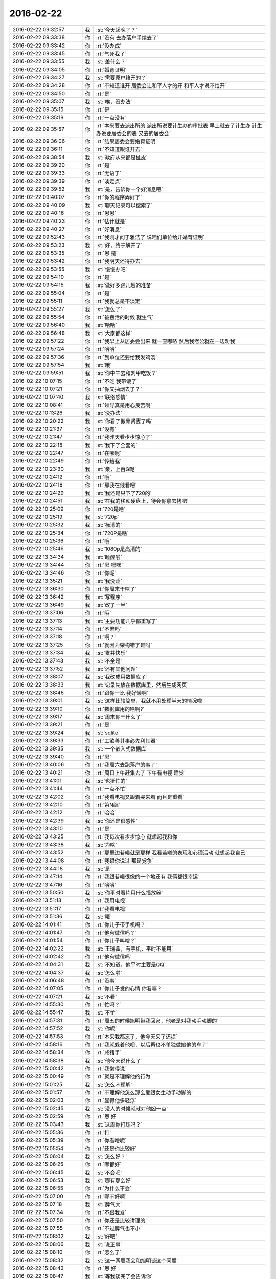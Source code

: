 2016-02-22
-------------

.. csv-table::
   :widths: 25, 1, 60

   2016-02-22 09:32:57,我,:st:`今天起晚了？`
   2016-02-22 09:33:38,你,:rt:`没有 去办落户手续去了`
   2016-02-22 09:33:42,你,:rt:`没办成`
   2016-02-22 09:33:45,你,:rt:`气死我了`
   2016-02-22 09:33:55,我,:st:`差什么？`
   2016-02-22 09:34:05,你,:rt:`婚育证明`
   2016-02-22 09:34:27,我,:st:`需要原户籍开的？`
   2016-02-22 09:34:28,你,:rt:`不知道谁开 居委会让和平人才的开 和平人才说不给开`
   2016-02-22 09:34:50,你,:rt:`是`
   2016-02-22 09:35:07,我,:st:`唉，没办法`
   2016-02-22 09:35:15,你,:rt:`是`
   2016-02-22 09:35:19,你,:rt:`一点没有`
   2016-02-22 09:35:57,你,:rt:`本来要去派出所的 派出所说要计生办的审批表 早上就去了计生办 计生办说要居委会的表 又去的居委会`
   2016-02-22 09:36:06,你,:rt:`结果居委会要婚育证明`
   2016-02-22 09:36:11,你,:rt:`不知道跟谁开去`
   2016-02-22 09:38:54,我,:st:`政府从来都是扯皮`
   2016-02-22 09:39:20,你,:rt:`是`
   2016-02-22 09:39:33,你,:rt:`无语了`
   2016-02-22 09:39:39,你,:rt:`淡定点`
   2016-02-22 09:39:52,我,:st:`是，告诉你一个好消息吧`
   2016-02-22 09:40:07,你,:rt:`你的程序弄好了`
   2016-02-22 09:40:09,我,:st:`聊天记录可以搜索了`
   2016-02-22 09:40:16,你,:rt:`恩恩`
   2016-02-22 09:40:23,你,:rt:`估计就是`
   2016-02-22 09:40:27,你,:rt:`好消息`
   2016-02-22 09:52:43,你,:rt:`我刚才问于雅洁了 说咱们单位给开婚育证明`
   2016-02-22 09:53:23,我,:st:`好，终于解开了`
   2016-02-22 09:53:35,你,:rt:`恩 是`
   2016-02-22 09:53:42,你,:rt:`我明天还得办去`
   2016-02-22 09:53:55,我,:st:`慢慢办吧`
   2016-02-22 09:54:10,你,:rt:`是`
   2016-02-22 09:54:15,我,:st:`做好多跑几趟的准备`
   2016-02-22 09:55:04,你,:rt:`是`
   2016-02-22 09:55:11,你,:rt:`我就总是不淡定`
   2016-02-22 09:55:27,我,:st:`怎么了`
   2016-02-22 09:55:54,你,:rt:`被摆活的时候 就生气`
   2016-02-22 09:56:40,我,:st:`哈哈`
   2016-02-22 09:56:48,我,:st:`大家都这样`
   2016-02-22 09:57:22,你,:rt:`我早上从居委会出来 就一直嘟哝 然后我老公就在一边劝我`
   2016-02-22 09:57:24,你,:rt:`哈哈`
   2016-02-22 09:57:36,你,:rt:`到单位还要给我发鸡汤`
   2016-02-22 09:57:54,我,:st:`哦`
   2016-02-22 09:59:51,我,:st:`你中午去和刘甲吃饭？`
   2016-02-22 10:07:15,你,:rt:`不吃 我带饭了`
   2016-02-22 10:07:21,你,:rt:`你又抽烟去了？`
   2016-02-22 10:07:40,我,:st:`联络感情`
   2016-02-22 10:08:41,你,:rt:`领导真是用心良苦啊`
   2016-02-22 10:13:26,我,:st:`没办法`
   2016-02-22 10:20:22,我,:st:`你看了傲骨贤妻了吗`
   2016-02-22 10:21:37,你,:rt:`没有`
   2016-02-22 10:21:47,你,:rt:`我昨天看步步惊心了`
   2016-02-22 10:22:18,我,:st:`我下了全套的`
   2016-02-22 10:22:47,你,:rt:`在哪呢`
   2016-02-22 10:22:49,你,:rt:`传给我`
   2016-02-22 10:23:30,我,:st:`亲，上百G呢`
   2016-02-22 10:24:12,你,:rt:`哦`
   2016-02-22 10:24:18,你,:rt:`那我在线看吧`
   2016-02-22 10:24:29,我,:st:`我还是只下了720的`
   2016-02-22 10:24:51,我,:st:`在我的移动硬盘上，待会你拿去拷吧`
   2016-02-22 10:25:09,你,:rt:`720是啥`
   2016-02-22 10:25:19,我,:st:`720p`
   2016-02-22 10:25:32,我,:st:`标清的`
   2016-02-22 10:25:34,你,:rt:`720P是啥`
   2016-02-22 10:25:36,你,:rt:`哦`
   2016-02-22 10:25:46,我,:st:`1080p是高清的`
   2016-02-22 13:34:34,我,:st:`睡醒啦`
   2016-02-22 13:34:44,你,:rt:`恩 嘿嘿`
   2016-02-22 13:34:46,你,:rt:`你呢`
   2016-02-22 13:35:21,我,:st:`我没睡`
   2016-02-22 13:36:30,你,:rt:`你周末干啥了`
   2016-02-22 13:36:42,我,:st:`写程序`
   2016-02-22 13:36:49,我,:st:`改了一半`
   2016-02-22 13:37:06,你,:rt:`哦`
   2016-02-22 13:37:13,我,:st:`主要功能几乎都重写了`
   2016-02-22 13:37:14,你,:rt:`不累吗`
   2016-02-22 13:37:18,你,:rt:`啊？`
   2016-02-22 13:37:25,你,:rt:`就因为架构错了是吗`
   2016-02-22 13:37:34,我,:st:`累并快乐`
   2016-02-22 13:37:43,我,:st:`不全是`
   2016-02-22 13:37:52,我,:st:`还有其他问题`
   2016-02-22 13:38:07,我,:st:`我改成用数据库了`
   2016-02-22 13:38:33,我,:st:`记录先放在数据库里，然后生成网页`
   2016-02-22 13:38:46,你,:rt:`跟你一比 我好懒啊`
   2016-02-22 13:39:01,我,:st:`这样比较简单，我就不用处理半天的情况啦`
   2016-02-22 13:39:10,你,:rt:`数据库用的啥啊?`
   2016-02-22 13:39:17,我,:st:`周末你干什么了`
   2016-02-22 13:39:21,你,:rt:`是`
   2016-02-22 13:39:24,我,:st:`sqlite`
   2016-02-22 13:39:33,你,:rt:`工欲善其事必先利其器`
   2016-02-22 13:39:35,我,:st:`一个嵌入式数据库`
   2016-02-22 13:39:40,你,:rt:`恩`
   2016-02-22 13:40:06,你,:rt:`我周六去跑落户的事了`
   2016-02-22 13:40:21,你,:rt:`周日上午赶集去了 下午看电视 睡觉`
   2016-02-22 13:41:01,我,:st:`也挺忙的`
   2016-02-22 13:41:44,你,:rt:`一点不忙`
   2016-02-22 13:42:02,你,:rt:`我看电视又跟着哭来着 而且是重看`
   2016-02-22 13:42:10,你,:rt:`第N编`
   2016-02-22 13:42:12,你,:rt:`哈哈`
   2016-02-22 13:42:39,我,:st:`你还是很感性`
   2016-02-22 13:43:10,你,:rt:`是`
   2016-02-22 13:43:25,你,:rt:`我每次看步步惊心 就想起我和你`
   2016-02-22 13:43:38,我,:st:`为啥`
   2016-02-22 13:43:52,你,:rt:`那里边若曦就是那样 我看若曦的表现和心理活动 就想起我自己`
   2016-02-22 13:44:08,你,:rt:`我跟你说过 那是党争`
   2016-02-22 13:44:18,我,:st:`是`
   2016-02-22 13:47:14,你,:rt:`我跟若曦很像的一个地还有 我俩都很幸运`
   2016-02-22 13:47:16,你,:rt:`哈哈`
   2016-02-22 13:50:50,我,:st:`你平时看片用什么播放器`
   2016-02-22 13:51:13,你,:rt:`我用电视`
   2016-02-22 13:51:17,你,:rt:`我看电视`
   2016-02-22 13:51:36,我,:st:`哦`
   2016-02-22 14:01:41,你,:rt:`你儿子带手机吗？`
   2016-02-22 14:01:47,你,:rt:`他有微信吗？`
   2016-02-22 14:01:54,你,:rt:`你儿子叫啥？`
   2016-02-22 14:02:22,我,:st:`王瑞鑫，有手机，平时不能用`
   2016-02-22 14:02:42,你,:rt:`他有微信吗`
   2016-02-22 14:04:31,我,:st:`不知道，他平时主要是QQ`
   2016-02-22 14:04:37,我,:st:`怎么啦`
   2016-02-22 14:06:48,你,:rt:`没事`
   2016-02-22 14:07:05,你,:rt:`你儿子发的心情 你看嘛？`
   2016-02-22 14:07:21,我,:st:`不看`
   2016-02-22 14:55:30,你,:rt:`忙吗？`
   2016-02-22 14:55:47,我,:st:`不忙`
   2016-02-22 14:57:31,你,:rt:`周五的时候旭明带我回家，他老是对我动手动脚的`
   2016-02-22 14:57:52,我,:st:`你呢`
   2016-02-22 14:57:53,你,:rt:`本来我都忘了，他今天来了还提`
   2016-02-22 14:58:16,你,:rt:`我就躲着他呗，以后再也不单独做她他的车了`
   2016-02-22 14:58:34,你,:rt:`咸猪手`
   2016-02-22 14:58:38,我,:st:`他今天说什么了`
   2016-02-22 15:00:42,你,:rt:`我懒得说`
   2016-02-22 15:00:49,你,:rt:`就是不理解他的行为`
   2016-02-22 15:01:25,我,:st:`怎么不理解`
   2016-02-22 15:01:57,你,:rt:`不理解他怎么那么爱跟女生动手动脚的`
   2016-02-22 15:02:03,你,:rt:`显得他多轻浮`
   2016-02-22 15:02:45,我,:st:`没人的时候就就对他凶一点`
   2016-02-22 15:02:59,你,:rt:`恩 好`
   2016-02-22 15:03:43,我,:st:`这周你打球吗？`
   2016-02-22 15:05:36,你,:rt:`打`
   2016-02-22 15:05:39,你,:rt:`你看啥呢`
   2016-02-22 15:05:54,你,:rt:`还是你比较好`
   2016-02-22 15:06:04,我,:st:`怎么好？`
   2016-02-22 15:06:25,你,:rt:`哪都好`
   2016-02-22 15:06:45,我,:st:`不会吧`
   2016-02-22 15:06:53,我,:st:`哪有那么好`
   2016-02-22 15:06:55,你,:rt:`为什么不会`
   2016-02-22 15:07:00,你,:rt:`哪不好啊`
   2016-02-22 15:07:18,我,:st:`脾气大`
   2016-02-22 15:07:34,你,:rt:`不跟我发`
   2016-02-22 15:07:50,你,:rt:`你还是比较讲理的`
   2016-02-22 15:07:55,你,:rt:`不过脾气也不小`
   2016-02-22 15:08:02,我,:st:`好吧`
   2016-02-22 15:08:06,我,:st:`说正事`
   2016-02-22 15:08:10,你,:rt:`怎么了`
   2016-02-22 15:08:32,我,:st:`这一两周我会和旭明谈这个问题`
   2016-02-22 15:08:43,你,:rt:`恩 好`
   2016-02-22 15:08:47,我,:st:`等我谈完了会告诉你`
   2016-02-22 15:08:48,你,:rt:`你跟他说说吧`
   2016-02-22 15:09:09,你,:rt:`反正我挺讨厌他这样的 而且洪越老爱开这种玩笑`
   2016-02-22 15:09:23,我,:st:`他开什么玩笑`
   2016-02-22 15:09:46,你,:rt:`就是有两次了 很久以前的事了`
   2016-02-22 15:10:07,你,:rt:`挺让人反感的`
   2016-02-22 15:10:23,我,:st:`是洪越说旭明碰你吗`
   2016-02-22 15:10:30,你,:rt:`上次需求组月会 早上来了说订车的事`
   2016-02-22 15:10:51,你,:rt:`他就说我跟旭明来着 我具体忘了 但是说的挺难听的 玩笑`
   2016-02-22 15:11:11,我,:st:`知道了`
   2016-02-22 15:11:14,你,:rt:`这件事是这样 旭明本身肯定有问题 然后王洪越也是那种不要脸的`
   2016-02-22 15:11:28,我,:st:`先解决旭明`
   2016-02-22 15:11:30,你,:rt:`王洪越又老想挤兑我`
   2016-02-22 15:11:35,你,:rt:`他就说呗`
   2016-02-22 15:12:23,我,:st:`过两周你想着问我，我怕忙忘了`
   2016-02-22 15:12:25,你,:rt:`恩 你跟他说说也好`
   2016-02-22 15:12:32,你,:rt:`好吧`
   2016-02-22 15:13:18,你,:rt:`你这周打球吗？`
   2016-02-22 15:13:28,你,:rt:`腿好了吗？`
   2016-02-22 15:13:50,我,:st:`好多了`
   2016-02-22 15:14:04,我,:st:`想打球还得贴绷带`
   2016-02-22 15:14:16,我,:st:`太麻烦了，等天热再说`
   2016-02-22 15:14:53,你,:rt:`恩 好吧`
   2016-02-22 15:14:56,你,:rt:`别去了`
   2016-02-22 15:15:03,你,:rt:`再反复了 就不好了`
   2016-02-22 15:15:20,我,:st:`是`
   2016-02-22 15:31:50,我,:st:`待会我把电影给你吧`
   2016-02-22 15:32:04,你,:rt:`好`
   2016-02-22 15:32:06,我,:st:`你先看着拷`
   2016-02-22 15:32:23,我,:st:`怕你的磁盘不够了`
   2016-02-22 15:32:37,你,:rt:`我先考一部分看着`
   2016-02-22 15:33:56,我,:st:`你有能自动找字幕的播放器吗`
   2016-02-22 15:34:13,你,:rt:`我就直接放在我们家电视上看`
   2016-02-22 15:34:31,你,:rt:`我倒到我的移动硬盘里`
   2016-02-22 15:34:47,我,:st:`我下的是没有字幕的`
   2016-02-22 15:34:55,你,:rt:`啊？`
   2016-02-22 15:35:05,你,:rt:`那需要啥播放器啊`
   2016-02-22 15:35:16,我,:st:`我给你找一个吧`
   2016-02-22 15:58:05,你,:rt:`王大叔你怎么这么好`
   2016-02-22 15:58:19,你,:rt:`我这么说是不是显得很假`
   2016-02-22 15:58:21,你,:rt:`哈哈`
   2016-02-22 15:58:38,我,:st:`不是，我知道你说的是真心话`
   2016-02-22 15:58:39,你,:rt:`不过我高兴 随便你怎么想 我想说我就说 谁也管不着 是吧`
   2016-02-22 15:58:45,我,:st:`是`
   2016-02-22 16:34:42,我,:st:`你拷了吗？播放器在第一季的目录里面`
   2016-02-22 16:39:36,你,:rt:`没呢 我现在整理文档 不能关机`
   2016-02-22 16:45:20,你,:rt:`我这个太小了`
   2016-02-22 16:45:31,你,:rt:`装不了几集 一季都不行`
   2016-02-22 16:45:42,我,:st:`啊`
   2016-02-22 16:45:44,你,:rt:`先只倒几集吧`
   2016-02-22 16:46:00,你,:rt:`对了 mac有多选嘛`
   2016-02-22 16:46:04,我,:st:`你有优盘吗`
   2016-02-22 16:46:11,你,:rt:`有`
   2016-02-22 16:46:19,我,:st:`按住cmd`
   2016-02-22 16:46:20,你,:rt:`拷u盘里`
   2016-02-22 16:46:26,你,:rt:`哦 好`
   2016-02-22 16:46:33,你,:rt:`我先把播放器靠过来`
   2016-02-22 16:46:42,我,:st:`好`
   2016-02-22 16:47:10,你,:rt:`哪个是啊`
   2016-02-22 16:47:29,我,:st:`dmg`
   2016-02-22 16:47:36,我,:st:`后缀`
   2016-02-22 16:51:28,你,:rt:`说射手影音已损坏`
   2016-02-22 16:51:36,你,:rt:`我回家去电视上搜搜吧`
   2016-02-22 16:51:47,你,:rt:`看电视上有没有资源`
   2016-02-22 16:51:58,我,:st:`不用`
   2016-02-22 16:52:03,我,:st:`我给你装`
   2016-02-22 16:52:37,我,:st:`你打开系统偏好设置`
   2016-02-22 16:52:51,我,:st:`里面有一个安全性与隐私`
   2016-02-22 16:53:14,你,:rt:`然后呢 打开了已经`
   2016-02-22 16:53:33,我,:st:`在下面有一个任何来源`
   2016-02-22 16:54:07,你,:rt:`然后`
   2016-02-22 16:54:22,你,:rt:`允许来自任何来源`
   2016-02-22 16:54:25,我,:st:`选中就可以了`
   2016-02-22 16:56:20,你,:rt:`好了`
   2016-02-22 16:56:21,你,:rt:`哇哦`
   2016-02-22 16:56:24,你,:rt:`多谢`
   2016-02-22 16:56:45,你,:rt:`删除文件在哪？`
   2016-02-22 16:58:20,我,:st:`删哪个文件`
   2016-02-22 16:58:48,我,:st:`cmd加回退键`
   2016-02-22 17:28:23,你,:rt:`亲 你这个都太大了 U盘也不行`
   2016-02-22 17:28:30,你,:rt:`我想让你给我讲点东西`
   2016-02-22 17:28:42,我,:st:`好`
   2016-02-22 17:28:43,你,:rt:`等我转到我的移动硬盘里吧`
   2016-02-22 17:28:53,我,:st:`不着急`
   2016-02-22 17:28:54,你,:rt:`讲讲计算机的结构`
   2016-02-22 17:29:00,你,:rt:`内存啊 硬盘啥的`
   2016-02-22 17:29:02,我,:st:`可以`
   2016-02-22 17:29:04,你,:rt:`好晕啊`
   2016-02-22 17:29:10,我,:st:`你不是学过吗`
   2016-02-22 17:29:28,你,:rt:`我都忘了 而且当时也没怎么理解`
   2016-02-22 17:29:34,你,:rt:`你有书吗？`
   2016-02-22 17:29:39,你,:rt:`计算机原理啥的`
   2016-02-22 17:29:52,我,:st:`没有`
   2016-02-22 17:30:11,我,:st:`等哪天和你面谈吧，其实这个非常简单`
   2016-02-22 17:30:16,你,:rt:`好`
   2016-02-22 17:30:22,你,:rt:`好的`
   2016-02-22 17:34:45,你,:rt:`明天早上可能还会晚点`
   2016-02-22 17:34:49,你,:rt:`我还得接着办去`
   2016-02-22 17:34:54,我,:st:`没事`
   2016-02-22 17:41:34,我,:st:`话说咱俩好像好久没有面谈了`
   2016-02-22 17:42:37,你,:rt:`是 主要没机会`
   2016-02-22 17:42:42,你,:rt:`我老公没出差`
   2016-02-22 17:42:43,你,:rt:`哈哈`
   2016-02-22 17:43:00,你,:rt:`你的硬盘我给你吧 明天我再跟你借`
   2016-02-22 17:43:12,我,:st:`待会我过去拿`
   2016-02-22 17:43:15,你,:rt:`好`
   2016-02-22 18:28:30,我,:st:`你好安静呀`
   2016-02-22 18:29:10,你,:rt:`有吗？`
   2016-02-22 18:29:15,你,:rt:`学习呢`
   2016-02-22 18:30:13,我,:st:`学什么呢`
   2016-02-22 18:30:32,你,:rt:`我把我不明白的搞明白`
   2016-02-22 18:31:00,我,:st:`哦`
   2016-02-22 18:31:09,你,:rt:`我调研vertica 对理解8a很有帮助`
   2016-02-22 18:31:27,我,:st:`真聪明`
   2016-02-22 18:31:30,你,:rt:`今天又整明白个小问题点`
   2016-02-22 18:32:09,你,:rt:`Vertica 的那么做，8a怎么做的？为什么这样做？就这么理解下去`
   2016-02-22 18:33:17,你,:rt:`Vertica好像是支持事务的，所以有epoch 的概念，8a不支持事务，不知道对不对`
   2016-02-22 18:33:27,我,:st:`对`
   2016-02-22 18:34:03,你,:rt:`那8a现在的架构能做成支持事务的吗？`
   2016-02-22 18:34:20,我,:st:`可以，但是很难`
   2016-02-22 18:40:12,你,:rt:`8a是没有schema的概念吗？`